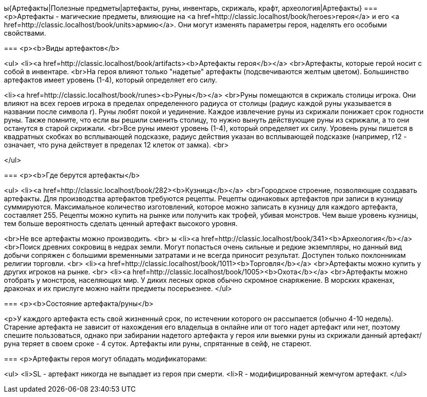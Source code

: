 ы{Артефакты|Полезные предметы|артефакты, руны, инвентарь, скрижаль, крафт, археология|Артефакты}
===
<p>Артефакты - магические предметы, влияющие на <a href=http://classic.localhost/book/heroes>героя</a> и его <a href=http://classic.localhost/book/units>армию</a>. Они могут изменять параметры героя, наделять его особыми свойствами.

===
<p><b>Виды артефактов</b>

<ul>
<li><a href=http://classic.localhost/book/artifacts><b>Артефакты героя</b></a>
<br>Артефакты, которые герой носит с собой в инвентаре.
<br>На героя влияют только "надетые" артефакты (подсвечиваются желтым цветом). Большинство артефактов имеет уровень (1-4),  который определяет его силу.

<li><a href=http://classic.localhost/book/runes><b>Руны</b></a>
<br>Руны помещаются в скрижаль столицы игрока. Они влияют на всех героев игрока в пределах определенного радиуса от столицы (радиус каждой руны указывается в названии после символа r).
Руны любят покой и уединение. Каждое извлечение руны из скрижали понижает срок годности руны. Также помните, что если вы решили сменить столицу, то нужно вынуть действующие руны из скрижали, а то они останутся в старой скрижали.
<br>Все руны имеют уровень (1-4),  который определяет их силу. Уровень руны пишется в квадратных скобках во всплывающей подсказке, радиус действия указан во всплывающей подсказке (например, r12 - означает, что руна действует в пределах 12 клеток от замка).
<br>

</ul>

===
<p><b>Где берутся артефакты</b>

<ul>
<li><a href=http://classic.localhost/book/282><b>Кузница</b></a>
<br>Городское строение, позволяющие создавать артефакты. Для производства артефактов требуются рецепты. Рецепты одинаковых артефактов при записи в кузницу суммируются. Максимальное количество изготовлений, которое можно записать в кузницу для каждого артефакта, составляет 255.
Рецепты можно купить на рынке или получить как трофей, убивая монстров. Чем выше уровень кузницы, тем больше вероятность сделать ценный артефакт высокого уровня.

<br>Не все артефакты можно производить.
<br>
ы
<li><a href=http://classic.localhost/book/341><b>Археология</b></a>
<br>Поиск древних сокровищ в недрах земли. Могут попасться очень сильные и редкие экземпляры, но данный вид добычи сопряжен с большими временными затратами и не всегда приносит результат. Доступен только поклонникам религии торговли.
<br>
<li><a href=http://classic.localhost/book/1011><b>Торговля</b></a>
<br>Артефакты можно купить у других игроков на рынке.
<br>
<li><a href=http://classic.localhost/book/1005><b>Охота</b></a>
<br>Артефакты можно отобрать у монстров, населяющих мир. У диких лесных орков обычно скромное снаряжение. В морских кракенах, драконах и их прислуге можно найти предметы посерьезнее.
</ul>

===
<p><b>Состояние артефакта/руны</b>

<p>У каждого артефакта есть свой жизненный срок, по истечении которого он рассыпается (обычно 4-10 недель). Старение артефакта не зависит от нахождения его владельца в онлайне или от того надет артефакт или нет, поэтому спешите пользоваться, однако при забирании надетого артефакта у героя или выемки руны из скрижали данный артефакт/руна теряет в своем сроке - 4 суток. Артефакты или руны, спрятанные в сейф, не стареют.

===
<p>Артефакты героя могут обладать модификаторами:

<ul>
<li>SL - артефакт никогда не выпадает из героя при смерти.
<li>R - модифицированный жемчугом артефакт.
</ul>
